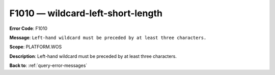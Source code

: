 .. _F1010:

F1010 — wildcard-left-short-length
==================================

**Error Code**: F1010

**Message**: ``Left-hand wildcard must be preceded by at least three characters.``

**Scope**: PLATFORM.WOS

**Description**: Left-hand wildcard must be preceded by at least three characters.

**Back to**: :ref:`query-error-messages`
